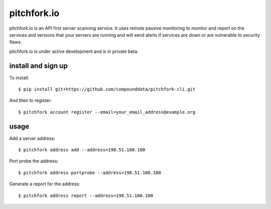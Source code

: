 ============
pitchfork.io
============

pitchfork.io is an API first server scanning service. It uses remote passive
monitoring to monitor and report on the services and versions that your
servers are running and will send alerts if services are down or are
vulnerable to security flaws.

pitchfork.io is under active development and is in private beta.

-------------------
install and sign up
-------------------

To install::

    $ pip install git+https://github.com/compounddata/pitchfork-cli.git

And then to register::

    $ pitchfork account register --email=your_email_address@example.org

-----
usage
-----

Add a server address::

    $ pitchfork address add --address=198.51.100.100

Port probe the address::

    $ pitchfork address portprobe --address=198.51.100.100

Generate a report for the address::

    $ pitchfork address report --address=198.51.100.100
